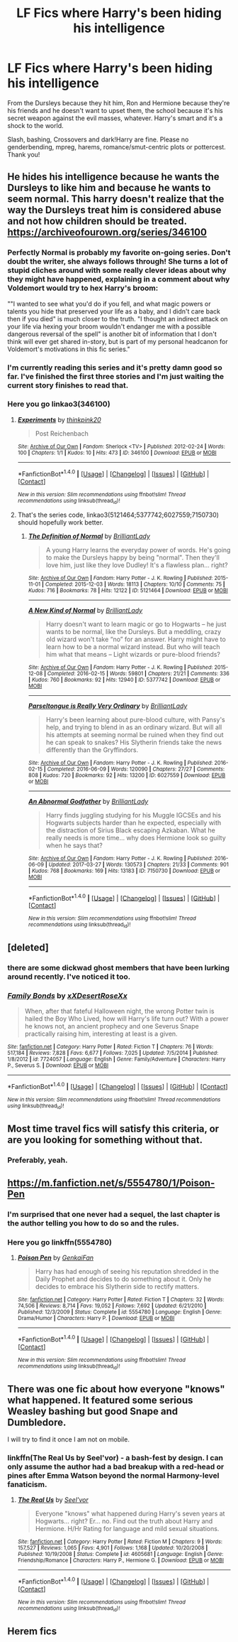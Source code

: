 #+TITLE: LF Fics where Harry's been hiding his intelligence

* LF Fics where Harry's been hiding his intelligence
:PROPERTIES:
:Author: Waycreepedout
:Score: 22
:DateUnix: 1490879681.0
:DateShort: 2017-Mar-30
:FlairText: Request
:END:
From the Dursleys because they hit him, Ron and Hermione because they're his friends and he doesn't want to upset them, the school because it's his secret weapon against the evil masses, whatever. Harry's smart and it's a shock to the world.

Slash, bashing, Crossovers and dark!Harry are fine. Please no genderbending, mpreg, harems, romance/smut-centric plots or pottercest. Thank you!


** He hides his intelligence because he wants the Dursleys to like him and because he wants to seem normal. This harry doesn't realize that the way the Dursleys treat him is considered abuse and not how children should be treated. [[https://archiveofourown.org/series/346100]]
:PROPERTIES:
:Score: 11
:DateUnix: 1490881688.0
:DateShort: 2017-Mar-30
:END:

*** Perfectly Normal is probably my favorite on-going series. Don't doubt the writer, she always follows through! She turns a lot of stupid cliches around with some really clever ideas about why they might have happened, explaining in a comment about why Voldemort would try to hex Harry's broom:

""I wanted to see what you'd do if you fell, and what magic powers or talents you hide that preserved your life as a baby, and I didn't care back then if you died" is much closer to the truth. "I thought an indirect attack on your life via hexing your broom wouldn't endanger me with a possible dangerous reversal of the spell" is another bit of information that I don't think will ever get shared in-story, but is part of my personal headcanon for Voldemort's motivations in this fic series."
:PROPERTIES:
:Author: MariaCallas
:Score: 2
:DateUnix: 1490909204.0
:DateShort: 2017-Mar-31
:END:


*** I'm currently reading this series and it's pretty damn good so far. I've finished the first three stories and I'm just waiting the current story finishes to read that.
:PROPERTIES:
:Author: LocalMadman
:Score: 1
:DateUnix: 1490899362.0
:DateShort: 2017-Mar-30
:END:


*** Here you go linkao3(346100)
:PROPERTIES:
:Author: wwbillyww
:Score: 0
:DateUnix: 1490927724.0
:DateShort: 2017-Mar-31
:END:

**** [[http://archiveofourown.org/works/346100][*/Experiments/*]] by [[http://www.archiveofourown.org/users/thinkpink20/pseuds/thinkpink20][/thinkpink20/]]

#+begin_quote
  Post Reichenbach
#+end_quote

^{/Site/: [[http://www.archiveofourown.org/][Archive of Our Own]] *|* /Fandom/: Sherlock <TV> *|* /Published/: 2012-02-24 *|* /Words/: 100 *|* /Chapters/: 1/1 *|* /Kudos/: 10 *|* /Hits/: 473 *|* /ID/: 346100 *|* /Download/: [[http://archiveofourown.org/downloads/th/thinkpink20/346100/Experiments.epub?updated_at=1387444309][EPUB]] or [[http://archiveofourown.org/downloads/th/thinkpink20/346100/Experiments.mobi?updated_at=1387444309][MOBI]]}

--------------

*FanfictionBot*^{1.4.0} *|* [[[https://github.com/tusing/reddit-ffn-bot/wiki/Usage][Usage]]] | [[[https://github.com/tusing/reddit-ffn-bot/wiki/Changelog][Changelog]]] | [[[https://github.com/tusing/reddit-ffn-bot/issues/][Issues]]] | [[[https://github.com/tusing/reddit-ffn-bot/][GitHub]]] | [[[https://www.reddit.com/message/compose?to=tusing][Contact]]]

^{/New in this version: Slim recommendations using/ ffnbot!slim! /Thread recommendations using/ linksub(thread_id)!}
:PROPERTIES:
:Author: FanfictionBot
:Score: 1
:DateUnix: 1490927747.0
:DateShort: 2017-Mar-31
:END:


**** That's the series code, linkao3(5121464;5377742;6027559;7150730) should hopefully work better.
:PROPERTIES:
:Author: Slindish
:Score: 1
:DateUnix: 1490936089.0
:DateShort: 2017-Mar-31
:END:

***** [[http://archiveofourown.org/works/5121464][*/The Definition of Normal/*]] by [[http://www.archiveofourown.org/users/BrilliantLady/pseuds/BrilliantLady][/BrilliantLady/]]

#+begin_quote
  A young Harry learns the everyday power of words. He's going to make the Dursleys happy by being "normal". Then they'll love him, just like they love Dudley! It's a flawless plan... right?
#+end_quote

^{/Site/: [[http://www.archiveofourown.org/][Archive of Our Own]] *|* /Fandom/: Harry Potter - J. K. Rowling *|* /Published/: 2015-11-01 *|* /Completed/: 2015-12-03 *|* /Words/: 18113 *|* /Chapters/: 10/10 *|* /Comments/: 75 *|* /Kudos/: 716 *|* /Bookmarks/: 78 *|* /Hits/: 12122 *|* /ID/: 5121464 *|* /Download/: [[http://archiveofourown.org/downloads/Br/BrilliantLady/5121464/The%20Definition%20of%20Normal.epub?updated_at=1488603933][EPUB]] or [[http://archiveofourown.org/downloads/Br/BrilliantLady/5121464/The%20Definition%20of%20Normal.mobi?updated_at=1488603933][MOBI]]}

--------------

[[http://archiveofourown.org/works/5377742][*/A New Kind of Normal/*]] by [[http://www.archiveofourown.org/users/BrilliantLady/pseuds/BrilliantLady][/BrilliantLady/]]

#+begin_quote
  Harry doesn't want to learn magic or go to Hogwarts -- he just wants to be normal, like the Dursleys. But a meddling, crazy old wizard won't take “no” for an answer. Harry might have to learn how to be a normal wizard instead. But who will teach him what that means -- Light wizards or pure-blood friends?
#+end_quote

^{/Site/: [[http://www.archiveofourown.org/][Archive of Our Own]] *|* /Fandom/: Harry Potter - J. K. Rowling *|* /Published/: 2015-12-08 *|* /Completed/: 2016-02-15 *|* /Words/: 59801 *|* /Chapters/: 21/21 *|* /Comments/: 336 *|* /Kudos/: 760 *|* /Bookmarks/: 92 *|* /Hits/: 12940 *|* /ID/: 5377742 *|* /Download/: [[http://archiveofourown.org/downloads/Br/BrilliantLady/5377742/A%20New%20Kind%20of%20Normal.epub?updated_at=1489024057][EPUB]] or [[http://archiveofourown.org/downloads/Br/BrilliantLady/5377742/A%20New%20Kind%20of%20Normal.mobi?updated_at=1489024057][MOBI]]}

--------------

[[http://archiveofourown.org/works/6027559][*/Parseltongue is Really Very Ordinary/*]] by [[http://www.archiveofourown.org/users/BrilliantLady/pseuds/BrilliantLady][/BrilliantLady/]]

#+begin_quote
  Harry's been learning about pure-blood culture, with Pansy's help, and trying to blend in as an ordinary wizard. But will all his attempts at seeming normal be ruined when they find out he can speak to snakes? His Slytherin friends take the news differently than the Gryffindors.
#+end_quote

^{/Site/: [[http://www.archiveofourown.org/][Archive of Our Own]] *|* /Fandom/: Harry Potter - J. K. Rowling *|* /Published/: 2016-02-15 *|* /Completed/: 2016-06-09 *|* /Words/: 120090 *|* /Chapters/: 27/27 *|* /Comments/: 808 *|* /Kudos/: 720 *|* /Bookmarks/: 92 *|* /Hits/: 13200 *|* /ID/: 6027559 *|* /Download/: [[http://archiveofourown.org/downloads/Br/BrilliantLady/6027559/Parseltongue%20is%20Really%20Very.epub?updated_at=1489106097][EPUB]] or [[http://archiveofourown.org/downloads/Br/BrilliantLady/6027559/Parseltongue%20is%20Really%20Very.mobi?updated_at=1489106097][MOBI]]}

--------------

[[http://archiveofourown.org/works/7150730][*/An Abnormal Godfather/*]] by [[http://www.archiveofourown.org/users/BrilliantLady/pseuds/BrilliantLady][/BrilliantLady/]]

#+begin_quote
  Harry finds juggling studying for his Muggle IGCSEs and his Hogwarts subjects harder than he expected, especially with the distraction of Sirius Black escaping Azkaban. What he really needs is more time... why does Hermione look so guilty when he says that?
#+end_quote

^{/Site/: [[http://www.archiveofourown.org/][Archive of Our Own]] *|* /Fandom/: Harry Potter - J. K. Rowling *|* /Published/: 2016-06-09 *|* /Updated/: 2017-03-27 *|* /Words/: 130573 *|* /Chapters/: 21/33 *|* /Comments/: 901 *|* /Kudos/: 768 *|* /Bookmarks/: 169 *|* /Hits/: 13183 *|* /ID/: 7150730 *|* /Download/: [[http://archiveofourown.org/downloads/Br/BrilliantLady/7150730/An%20Abnormal%20Godfather.epub?updated_at=1490872515][EPUB]] or [[http://archiveofourown.org/downloads/Br/BrilliantLady/7150730/An%20Abnormal%20Godfather.mobi?updated_at=1490872515][MOBI]]}

--------------

*FanfictionBot*^{1.4.0} *|* [[[https://github.com/tusing/reddit-ffn-bot/wiki/Usage][Usage]]] | [[[https://github.com/tusing/reddit-ffn-bot/wiki/Changelog][Changelog]]] | [[[https://github.com/tusing/reddit-ffn-bot/issues/][Issues]]] | [[[https://github.com/tusing/reddit-ffn-bot/][GitHub]]] | [[[https://www.reddit.com/message/compose?to=tusing][Contact]]]

^{/New in this version: Slim recommendations using/ ffnbot!slim! /Thread recommendations using/ linksub(thread_id)!}
:PROPERTIES:
:Author: FanfictionBot
:Score: 1
:DateUnix: 1490936112.0
:DateShort: 2017-Mar-31
:END:


** [deleted]
:PROPERTIES:
:Score: 6
:DateUnix: 1490881619.0
:DateShort: 2017-Mar-30
:END:

*** there are some dickwad ghost members that have been lurking around recently. I've noticed it too.
:PROPERTIES:
:Score: 4
:DateUnix: 1490911025.0
:DateShort: 2017-Mar-31
:END:


*** [[http://www.fanfiction.net/s/7724057/1/][*/Family Bonds/*]] by [[https://www.fanfiction.net/u/1777610/xXDesertRoseXx][/xXDesertRoseXx/]]

#+begin_quote
  When, after that fateful Halloween night, the wrong Potter twin is hailed the Boy Who Lived, how will Harry's life turn out? With a power he knows not, an ancient prophecy and one Severus Snape practically raising him, interesting at least is a given.
#+end_quote

^{/Site/: [[http://www.fanfiction.net/][fanfiction.net]] *|* /Category/: Harry Potter *|* /Rated/: Fiction T *|* /Chapters/: 76 *|* /Words/: 517,184 *|* /Reviews/: 7,828 *|* /Favs/: 6,677 *|* /Follows/: 7,025 *|* /Updated/: 7/5/2014 *|* /Published/: 1/8/2012 *|* /id/: 7724057 *|* /Language/: English *|* /Genre/: Family/Adventure *|* /Characters/: Harry P., Severus S. *|* /Download/: [[http://www.ff2ebook.com/old/ffn-bot/index.php?id=7724057&source=ff&filetype=epub][EPUB]] or [[http://www.ff2ebook.com/old/ffn-bot/index.php?id=7724057&source=ff&filetype=mobi][MOBI]]}

--------------

*FanfictionBot*^{1.4.0} *|* [[[https://github.com/tusing/reddit-ffn-bot/wiki/Usage][Usage]]] | [[[https://github.com/tusing/reddit-ffn-bot/wiki/Changelog][Changelog]]] | [[[https://github.com/tusing/reddit-ffn-bot/issues/][Issues]]] | [[[https://github.com/tusing/reddit-ffn-bot/][GitHub]]] | [[[https://www.reddit.com/message/compose?to=tusing][Contact]]]

^{/New in this version: Slim recommendations using/ ffnbot!slim! /Thread recommendations using/ linksub(thread_id)!}
:PROPERTIES:
:Author: FanfictionBot
:Score: 3
:DateUnix: 1490881638.0
:DateShort: 2017-Mar-30
:END:


** Most time travel fics will satisfy this criteria, or are you looking for something without that.
:PROPERTIES:
:Author: kyle2143
:Score: 2
:DateUnix: 1490911367.0
:DateShort: 2017-Mar-31
:END:

*** Preferably, yeah.
:PROPERTIES:
:Author: Waycreepedout
:Score: 1
:DateUnix: 1490919851.0
:DateShort: 2017-Mar-31
:END:


** [[https://m.fanfiction.net/s/5554780/1/Poison-Pen]]
:PROPERTIES:
:Author: FeedMePunsPlease
:Score: 4
:DateUnix: 1490882544.0
:DateShort: 2017-Mar-30
:END:

*** I'm surprised that one never had a sequel, the last chapter is the author telling you how to do so and the rules.
:PROPERTIES:
:Author: motoko_urashima
:Score: 6
:DateUnix: 1490894454.0
:DateShort: 2017-Mar-30
:END:


*** Here you go linkffn(5554780)
:PROPERTIES:
:Author: wwbillyww
:Score: 1
:DateUnix: 1490927833.0
:DateShort: 2017-Mar-31
:END:

**** [[http://www.fanfiction.net/s/5554780/1/][*/Poison Pen/*]] by [[https://www.fanfiction.net/u/1013852/GenkaiFan][/GenkaiFan/]]

#+begin_quote
  Harry has had enough of seeing his reputation shredded in the Daily Prophet and decides to do something about it. Only he decides to embrace his Slytherin side to rectify matters.
#+end_quote

^{/Site/: [[http://www.fanfiction.net/][fanfiction.net]] *|* /Category/: Harry Potter *|* /Rated/: Fiction T *|* /Chapters/: 32 *|* /Words/: 74,506 *|* /Reviews/: 8,714 *|* /Favs/: 19,052 *|* /Follows/: 7,692 *|* /Updated/: 6/21/2010 *|* /Published/: 12/3/2009 *|* /Status/: Complete *|* /id/: 5554780 *|* /Language/: English *|* /Genre/: Drama/Humor *|* /Characters/: Harry P. *|* /Download/: [[http://www.ff2ebook.com/old/ffn-bot/index.php?id=5554780&source=ff&filetype=epub][EPUB]] or [[http://www.ff2ebook.com/old/ffn-bot/index.php?id=5554780&source=ff&filetype=mobi][MOBI]]}

--------------

*FanfictionBot*^{1.4.0} *|* [[[https://github.com/tusing/reddit-ffn-bot/wiki/Usage][Usage]]] | [[[https://github.com/tusing/reddit-ffn-bot/wiki/Changelog][Changelog]]] | [[[https://github.com/tusing/reddit-ffn-bot/issues/][Issues]]] | [[[https://github.com/tusing/reddit-ffn-bot/][GitHub]]] | [[[https://www.reddit.com/message/compose?to=tusing][Contact]]]

^{/New in this version: Slim recommendations using/ ffnbot!slim! /Thread recommendations using/ linksub(thread_id)!}
:PROPERTIES:
:Author: FanfictionBot
:Score: 1
:DateUnix: 1490927880.0
:DateShort: 2017-Mar-31
:END:


** There was one fic about how everyone "knows" what happened. It featured some serious Weasley bashing but good Snape and Dumbledore.

I will try to find it once I am not on mobile.
:PROPERTIES:
:Author: boom_bang_shazam
:Score: 1
:DateUnix: 1490928172.0
:DateShort: 2017-Mar-31
:END:

*** linkffn(The Real Us by Seel'vor) - a bash-fest by design. I can only assume the author had a bad breakup with a red-head or pines after Emma Watson beyond the normal Harmony-level fanaticism.
:PROPERTIES:
:Author: wordhammer
:Score: 3
:DateUnix: 1490976057.0
:DateShort: 2017-Mar-31
:END:

**** [[http://www.fanfiction.net/s/4605681/1/][*/The Real Us/*]] by [[https://www.fanfiction.net/u/1330896/Seel-vor][/Seel'vor/]]

#+begin_quote
  Everyone "knows" what happened during Harry's seven years at Hogwarts... right? Er... no. Find out the truth about Harry and Hermione. H/Hr Rating for language and mild sexual situations.
#+end_quote

^{/Site/: [[http://www.fanfiction.net/][fanfiction.net]] *|* /Category/: Harry Potter *|* /Rated/: Fiction M *|* /Chapters/: 9 *|* /Words/: 157,527 *|* /Reviews/: 1,065 *|* /Favs/: 4,901 *|* /Follows/: 1,168 *|* /Updated/: 10/20/2008 *|* /Published/: 10/19/2008 *|* /Status/: Complete *|* /id/: 4605681 *|* /Language/: English *|* /Genre/: Friendship/Romance *|* /Characters/: Harry P., Hermione G. *|* /Download/: [[http://www.ff2ebook.com/old/ffn-bot/index.php?id=4605681&source=ff&filetype=epub][EPUB]] or [[http://www.ff2ebook.com/old/ffn-bot/index.php?id=4605681&source=ff&filetype=mobi][MOBI]]}

--------------

*FanfictionBot*^{1.4.0} *|* [[[https://github.com/tusing/reddit-ffn-bot/wiki/Usage][Usage]]] | [[[https://github.com/tusing/reddit-ffn-bot/wiki/Changelog][Changelog]]] | [[[https://github.com/tusing/reddit-ffn-bot/issues/][Issues]]] | [[[https://github.com/tusing/reddit-ffn-bot/][GitHub]]] | [[[https://www.reddit.com/message/compose?to=tusing][Contact]]]

^{/New in this version: Slim recommendations using/ ffnbot!slim! /Thread recommendations using/ linksub(thread_id)!}
:PROPERTIES:
:Author: FanfictionBot
:Score: 1
:DateUnix: 1490976077.0
:DateShort: 2017-Mar-31
:END:


** Herem fics
:PROPERTIES:
:Author: ksense2016
:Score: 1
:DateUnix: 1490941920.0
:DateShort: 2017-Mar-31
:END:
